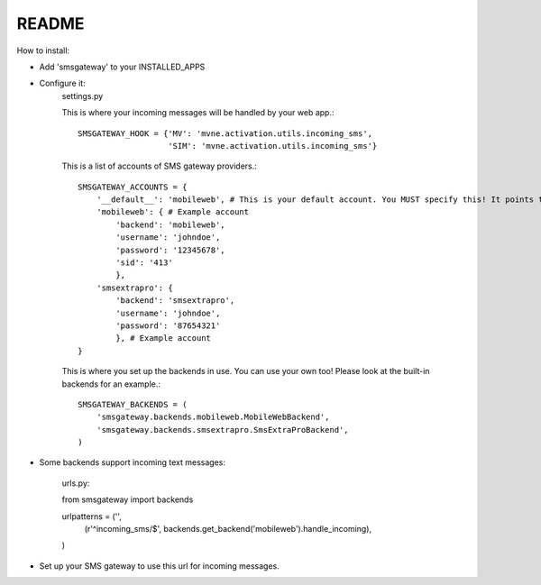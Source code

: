 README
------

How to install:

* Add 'smsgateway' to your INSTALLED_APPS
* Configure it:
    settings.py

    This is where your incoming messages will be handled by your web app.::

        SMSGATEWAY_HOOK = {'MV': 'mvne.activation.utils.incoming_sms',
                           'SIM': 'mvne.activation.utils.incoming_sms'}

    This is a list of accounts of SMS gateway providers.::

        SMSGATEWAY_ACCOUNTS = {
            '__default__': 'mobileweb', # This is your default account. You MUST specify this! It points to one of your accounts below this line.
            'mobileweb': { # Example account
                'backend': 'mobileweb', 
                'username': 'johndoe', 
                'password': '12345678', 
                'sid': '413'
                }, 
            'smsextrapro': {
                'backend': 'smsextrapro', 
                'username': 'johndoe', 
                'password': '87654321'
                }, # Example account
        }

    This is where you set up the backends in use. You can use your own too! Please look at the built-in backends for an example.::

        SMSGATEWAY_BACKENDS = (
            'smsgateway.backends.mobileweb.MobileWebBackend',
            'smsgateway.backends.smsextrapro.SmsExtraProBackend',
        )

* Some backends support incoming text messages:

    urls.py::

    from smsgateway import backends

    urlpatterns = ('',
        (r'^incoming_sms/$', backends.get_backend('mobileweb').handle_incoming),
    )

* Set up your SMS gateway to use this url for incoming messages.